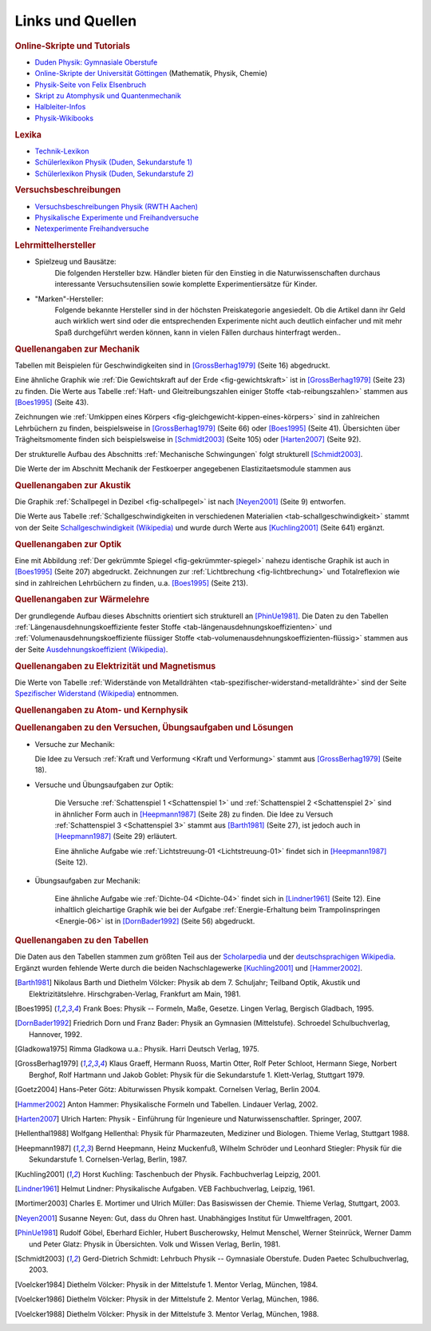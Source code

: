 .. _Links und Quellen:

Links und Quellen
=================

.. _Links:

.. raw:: html

    <h2>Links<a class="headerlink" href="#links" title="Permalink zu dieser Überschrift"></a></h2>

.. rubric:: Online-Skripte und Tutorials

* `Duden Physik: Gymnasiale Oberstufe <http://www.sn.schule.de/~matheabi/data/paetecPhy_Lehrmaterial.pdf>`_
* `Online-Skripte der Universität Göttingen
  <https://lp.uni-goettingen.de/get/text/0>`_ (Mathematik, Physik, Chemie)
* `Physik-Seite von Felix Elsenbruch <http://www.elsenbruch.info/physik.htm>`_
* `Skript zu Atomphysik und Quantenmechanik
  <http://qudev.ethz.ch/content/science/BuchPhysikIV/PhysikIVli1.html>`_
* `Halbleiter-Infos <http://www.halbleiter.org/>`_
* `Physik-Wikibooks <https://de.wikibooks.org/wiki/Regal:Physik>`_

..  .. rubric:: Elektronik-Anleitungen

..  * `Die Elektronikerseite <http://dieelektronikerseite.de/>`_
..  * `Elektronik-Fibel <http://www.elektronik-kompendium.de/sites/grd/index.htm>`_
..  * `Electronicsplanet <http://www.electronicsplanet.ch/indexes/ix_schal.html>`_
..  * `Elektronikbasteln <https://sites.google.com/site/bastelnelektroelektrik/home>`_
..  * `Elektronik-Ecke <http://pitts-electronics-home.de/electron/elececke.htm>`_
..  * `Ferromel Elektronik <http://www.ferromel.de/>`_
..  * `Loetstelle <http://www.loetstelle.net/index.php>`_
..  * `Elektroniktutor <http://www.elektroniktutor.de/menue.html>`_
..  * `Electronicsplanet <http://www.electronicsplanet.ch/indexes/ix_schal.html>`_


.. rubric:: Lexika

* `Technik-Lexikon <http://www.techniklexikon.net/>`_
* `Schülerlexikon Physik (Duden, Sekundarstufe 1) <http://m.schuelerlexikon.de/mobile_physik/>`_
* `Schülerlexikon Physik (Duden, Sekundarstufe 2) <http://m.schuelerlexikon.de/phy_abi2011/index.htm>`_


.. rubric:: Versuchsbeschreibungen

* `Versuchsbeschreibungen Physik (RWTH Aachen)
  <http://web.physik.rwth-aachen.de/~hebbeker/lectures/versuche.html>`_
* `Physikalische Experimente und Freihandversuche
  <http://www.ikg.rt.bw.schule.de/fh/schowalter/physik/experimente/exp.htm>`_
* `Netexperimente Freihandversuche
  <http://netexperimente.de/sci2go/index.html>`_


.. rubric:: Lehrmittelhersteller

* Spielzeug und Bausätze:
    Die folgenden Hersteller bzw. Händler bieten für den Einstieg in die
    Naturwissenschaften durchaus interessante Versuchsutensilien sowie komplette
    Experimentiersätze für Kinder.

    .. hlist::
        :columns: 2

        * `Astromedia <http://www.astromedia.de>`_
        * `Busch <http://www.busch-model.com/sf/experi.htm>`_
        * `Eitech <http://eitech.de>`_
        * `Experimentis <http://www.experimentis-shop.de>`_
        * `Kids-and-Science <http://kids-and-science.tradoria.de>`_
        * `Opitec <http://de.opitec.com/opitec-web/st/Home>`_

..  http://www.hund-hersbruck.de/GAphysik_2.htm
..  auch Gwagglis

* "Marken"-Hersteller:
    Folgende bekannte Hersteller sind in der höchsten Preiskategorie
    angesiedelt. Ob die Artikel dann ihr Geld auch wirklich wert sind oder die
    entsprechenden Experimente nicht auch deutlich einfacher und mit mehr Spaß
    durchgeführt werden können, kann in vielen Fällen durchaus hinterfragt
    werden..

    .. hlist::
        :columns: 2

        * `Conatex <http://www.conatex.com/shop/index.php>`_
        * `Cornelsen <http://www.corex.de/>`_
        * `Elwe <http://www.elwephysik.de/>`_
        * `Henschke <http://www.henschke-geraetebau.de/>`_
        * `Leybold <http://www.ld-didactic.de/>`_
        * `NTL <http://www.ntl.at/>`_
        * `Phywe <https://www.phywe.de/de/1/Home.htm>`_

..  * Elektronik-Artikel:
    ..  Wer selbst elektronische Schaltungen ausprobieren möchte, findet bei
    ..  folgenden Online-Shops eine reichliche Auswahl an Bauteilen:

    ..  * `Pollin <http://www.pollin.de/shop/index.html>`_
    ..  * `Reichelt <http://www.reichelt.de/>`_
    ..  * `Conrad <http://www.conrad.de/ce/>`_
    ..  * `ELV <http://www.elv.de/output/controller.aspx>`_

.. _Quellen:

.. raw:: latex

    \footnotesize

.. raw:: html

    <h2>Quellen<a class="headerlink" href="#quellen" title="Permalink zu dieser Überschrift"></a></h2>

.. rubric:: Quellenangaben zur Mechanik

Tabellen mit Beispielen für Geschwindigkeiten sind in [GrossBerhag1979]_ (Seite
16) abgedruckt.

Eine ähnliche Graphik wie :ref:`Die Gewichtskraft auf der Erde
<fig-gewichtskraft>` ist in [GrossBerhag1979]_ (Seite 23) zu finden.
Die Werte aus Tabelle :ref:`Haft- und Gleitreibungszahlen einiger Stoffe
<tab-reibungszahlen>` stammen  aus [Boes1995]_ (Seite 43).

Zeichnungen wie :ref:`Umkippen eines Körpers
<fig-gleichgewicht-kippen-eines-körpers>` sind in zahlreichen Lehrbüchern zu
finden, beispielsweise in [GrossBerhag1979]_ (Seite 66) oder [Boes1995]_ (Seite
41). Übersichten über Trägheitsmomente finden sich beispielsweise in
[Schmidt2003]_ (Seite 105) oder [Harten2007]_ (Seite 92).

Der strukturelle Aufbau des Abschnitts :ref:`Mechanische Schwingungen` folgt
strukturell [Schmidt2003]_.

Die Werte der im Abschnitt Mechanik der Festkoerper angegebenen
Elastizitaetsmodule stammen aus


.. rubric:: Quellenangaben zur Akustik

Die Graphik :ref:`Schallpegel in Dezibel <fig-schallpegel>` ist nach
[Neyen2001]_ (Seite 9) entworfen.

Die Werte aus Tabelle :ref:`Schallgeschwindigkeiten in verschiedenen Materialien
<tab-schallgeschwindigkeit>` stammt von der Seite `Schallgeschwindigkeit
(Wikipedia) <https://de.wikipedia.org/wiki/Schallgeschwindigkeit>`_ und wurde
durch Werte aus [Kuchling2001]_ (Seite 641) ergänzt.


.. rubric:: Quellenangaben zur Optik

Eine mit Abbildung :ref:`Der gekrümmte Spiegel <fig-gekrümmter-spiegel>` nahezu
identische Graphik ist auch in [Boes1995]_ (Seite 207) abgedruckt. Zeichnungen
zur :ref:`Lichtbrechung <fig-lichtbrechung>` und Totalreflexion wie sind in
zahlreichen Lehrbüchern zu finden, u.a. [Boes1995]_ (Seite 213).

.. rubric:: Quellenangaben zur Wärmelehre

Der grundlegende Aufbau dieses Abschnitts orientiert sich strukturell an
[PhinUe1981]_. Die Daten zu den Tabellen :ref:`Längenausdehnungskoeffiziente
fester Stoffe <tab-längenausdehnungskoeffizienten>` und
:ref:`Volumenausdehnungskoeffiziente flüssiger Stoffe
<tab-volumenausdehnungskoeffizienten-flüssig>` stammen aus der Seite
`Ausdehnungskoeffizient (Wikipedia)
<https://de.wikipedia.org/wiki/Längenausdehnungskoeffizient>`_.

.. rubric:: Quellenangaben zu Elektrizität und Magnetismus

Die Werte von Tabelle :ref:`Widerstände von Metalldrähten
<tab-spezifischer-widerstand-metalldrähte>` sind der Seite `Spezifischer
Widerstand (Wikipedia) <https://de.wikipedia.org/wiki/Spezifischer_Widerstand>`_
entnommen.

.. rubric:: Quellenangaben zu Atom- und Kernphysik

.. rubric:: Quellenangaben zu den Versuchen, Übungsaufgaben und Lösungen

* Versuche zur Mechanik:

  Die Idee zu Versuch :ref:`Kraft und Verformung <Kraft und Verformung>` stammt
  aus [GrossBerhag1979]_ (Seite 18).

* Versuche und Übungsaufgaben zur Optik:

    Die Versuche :ref:`Schattenspiel 1 <Schattenspiel 1>` und
    :ref:`Schattenspiel 2 <Schattenspiel 2>` sind in ähnlicher Form auch in
    [Heepmann1987]_ (Seite 28) zu finden. Die Idee zu Versuch
    :ref:`Schattenspiel 3 <Schattenspiel 3>` stammt aus [Barth1981]_ (Seite 27),
    ist jedoch auch in [Heepmann1987]_ (Seite 29) erläutert.

    Eine ähnliche Aufgabe wie :ref:`Lichtstreuung-01 <Lichtstreuung-01>` findet
    sich in [Heepmann1987]_ (Seite 12).


* Übungsaufgaben zur Mechanik:

    Eine ähnliche Aufgabe wie :ref:`Dichte-04 <Dichte-04>` findet sich in
    [Lindner1961]_ (Seite 12). Eine inhaltlich gleichartige Graphik wie bei der
    Aufgabe :ref:`Energie-Erhaltung beim Trampolinspringen <Energie-06>` ist in
    [DornBader1992]_ (Seite 56) abgedruckt.


.. rubric:: Quellenangaben zu den Tabellen

Die Daten aus den Tabellen stammen zum größten Teil aus der `Scholarpedia
<http://www.scholarpedia.org>`_ und der `deutschsprachigen Wikipedia
<http://de.wikipedia.org/wiki/Wikipedia:Hauptseite>`_. Ergänzt wurden fehlende
Werte durch die beiden Nachschlagewerke [Kuchling2001]_ und [Hammer2002]_.

.. raw:: latex

    \normalsize


.. raw:: html

    <hr />


.. only:: html

    .. rubric:: Quellen-Liste:

.. [Barth1981] Nikolaus Barth und Diethelm Völcker: Physik ab dem 7.
    Schuljahr; Teilband Optik, Akustik und Elektrizitätslehre.
    Hirschgraben-Verlag, Frankfurt am Main, 1981.

.. [Boes1995] Frank Boes: Physik -- Formeln, Maße, Gesetze. Lingen Verlag,
    Bergisch Gladbach, 1995.

.. [DornBader1992] Friedrich Dorn und Franz Bader: Physik an Gymnasien
    (Mittelstufe). Schroedel Schulbuchverlag, Hannover, 1992.

.. [Gladkowa1975] Rimma Gladkowa u.a.: Physik. Harri Deutsch Verlag, 1975.

.. [GrossBerhag1979] Klaus Graeff, Hermann Ruoss, Martin Otter, Rolf Peter
    Schloot, Hermann Siege, Norbert Berghof, Rolf Hartmann und Jakob Goblet:
    Physik für die Sekundarstufe 1. Klett-Verlag, Stuttgart 1979.

.. [Goetz2004] Hans-Peter Götz: Abiturwissen Physik kompakt. Cornelsen Verlag,
    Berlin 2004.

.. [Hammer2002] Anton Hammer: Physikalische Formeln und Tabellen. Lindauer
    Verlag, 2002.

.. [Harten2007] Ulrich Harten: Physik - Einführung für Ingenieure und
    Naturwissenschaftler. Springer, 2007.

.. [Hellenthal1988] Wolfgang Hellenthal: Physik für Pharmazeuten, Mediziner und
    Biologen. Thieme Verlag, Stuttgart 1988.

.. [Heepmann1987] Bernd Heepmann, Heinz Muckenfuß, Wilhelm Schröder und
    Leonhard Stiegler: Physik für die Sekundarstufe 1. Cornelsen-Verlag,
    Berlin, 1987.

.. [Kuchling2001] Horst Kuchling: Taschenbuch der Physik. Fachbuchverlag
    Leipzig, 2001.

.. [Lindner1961] Helmut Lindner: Physikalische Aufgaben. VEB Fachbuchverlag,
    Leipzig, 1961.

.. [Mortimer2003] Charles E. Mortimer und Ulrich Müller: Das Basiswissen der Chemie.
    Thieme Verlag, Stuttgart, 2003.

.. [Neyen2001] Susanne Neyen: Gut, dass du Ohren hast. Unabhängiges Institut für
    Umweltfragen, 2001.

.. [PhinUe1981] Rudolf Göbel, Eberhard Eichler, Hubert Buscherowsky, Helmut
    Menschel, Werner Steinrück, Werner Damm und Peter Glatz: Physik in
    Übersichten. Volk und Wissen Verlag, Berlin, 1981.

.. [Schmidt2003] Gerd-Dietrich Schmidt: Lehrbuch Physik -- Gymnasiale Oberstufe.
    Duden Paetec Schulbuchverlag, 2003.

.. [Voelcker1984] Diethelm Völcker: Physik in der Mittelstufe 1. Mentor Verlag,
    München, 1984.

.. [Voelcker1986] Diethelm Völcker: Physik in der Mittelstufe 2. Mentor Verlag,
    München, 1986.

.. [Voelcker1988] Diethelm Völcker: Physik in der Mittelstufe 3. Mentor Verlag,
    München, 1988.



